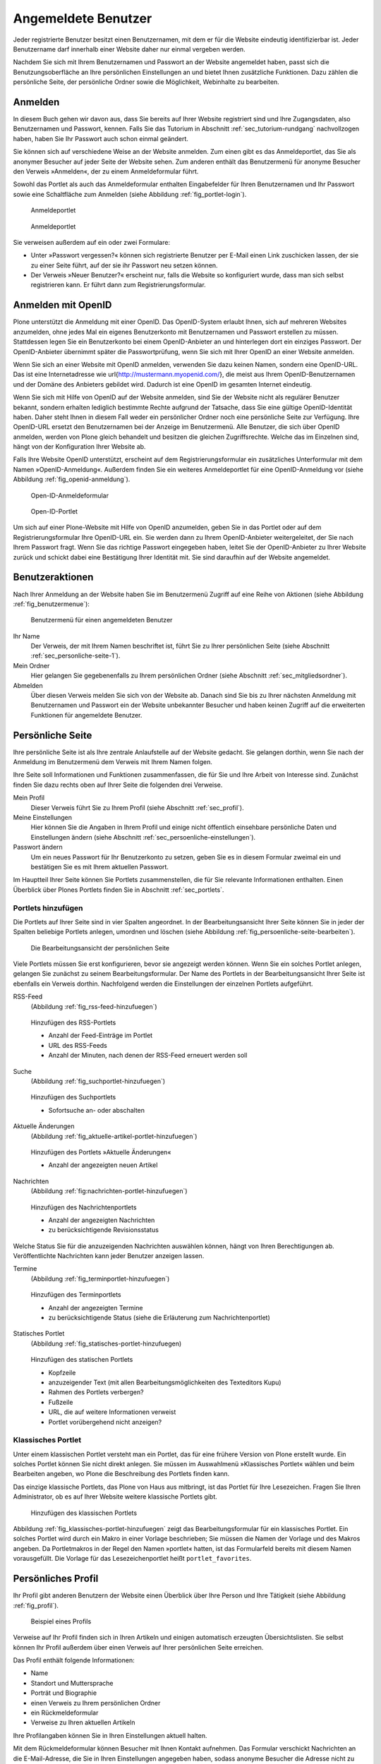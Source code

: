 ======================
 Angemeldete Benutzer
======================

Jeder registrierte Benutzer besitzt einen Benutzernamen, mit dem er
für die Website eindeutig identifizierbar ist. Jeder Benutzername darf
innerhalb einer Website daher nur einmal vergeben werden.

Nachdem Sie sich mit Ihrem Benutzernamen und Passwort an der Website
angemeldet haben, passt sich die Benutzungsoberfläche an Ihre
persönlichen Einstellungen an und bietet Ihnen zusätzliche
Funktionen. Dazu zählen die persönliche Seite, der persönliche Ordner
sowie die Möglichkeit, Webinhalte zu bearbeiten.

.. _sec_anmelden:

Anmelden
========

In diesem Buch gehen wir davon aus, dass Sie bereits auf Ihrer Website
registriert sind und Ihre Zugangsdaten, also Benutzernamen und
Passwort, kennen.  Falls Sie das Tutorium in Abschnitt
:ref:`sec_tutorium-rundgang` nachvollzogen haben, haben Sie Ihr
Passwort auch schon einmal geändert.

Sie können sich auf verschiedene Weise an der Website anmelden. Zum
einen gibt es das Anmeldeportlet, das Sie als anonymer Besucher auf
jeder Seite der Website sehen. Zum anderen enthält das Benutzermenü
für anonyme Besucher den Verweis »Anmelden«, der zu einem
Anmeldeformular führt.

Sowohl das Portlet als auch das Anmeldeformular enthalten Eingabefelder für
Ihren Benutzernamen und Ihr Passwort sowie eine Schaltfläche zum Anmelden
(siehe Abbildung :ref:`fig_portlet-login`).

.. _fig_portlet-login:

.. figure:: ../images/portlet-login.png

   Anmeldeportlet

.. _fig_anmeldeformular:

.. figure:: ../images/anmeldeformular.png

   Anmeldeportlet


Sie verweisen außerdem auf ein oder zwei Formulare:


* Unter »Passwort vergessen?« können sich registrierte Benutzer per
  E-Mail einen Link zuschicken lassen, der sie zu einer Seite führt, auf der
  sie ihr Passwort neu setzen können.
* Der Verweis »Neuer Benutzer?« erscheint nur, falls die Website so
  konfiguriert wurde, dass man sich selbst registrieren kann. Er führt
  dann zum Registrierungsformular.


.. _sec_anmelden-mit-openid:

Anmelden mit OpenID
===================

Plone unterstützt die Anmeldung mit einer OpenID. Das OpenID-System
erlaubt Ihnen, sich auf mehreren Websites anzumelden, ohne jedes Mal
ein eigenes Benutzerkonto mit Benutzernamen und Passwort erstellen zu
müssen. Stattdessen legen Sie ein Benutzerkonto bei einem
OpenID-Anbieter an und hinterlegen dort ein einziges Passwort. Der
OpenID-Anbieter übernimmt später die Passwortprüfung, wenn Sie sich
mit Ihrer OpenID an einer Website anmelden.

Wenn Sie sich an einer Website mit OpenID anmelden, verwenden Sie dazu
keinen Namen, sondern eine OpenID-URL. Das ist eine Internetadresse
wie \url{http://mustermann.myopenid.com/}, die meist aus Ihrem
OpenID-Benutzernamen und der Domäne des Anbieters gebildet
wird. Dadurch ist eine OpenID im gesamten Internet eindeutig.

Wenn Sie sich mit Hilfe von OpenID auf der Website anmelden, sind Sie
der Website nicht als regulärer Benutzer bekannt, sondern erhalten
lediglich bestimmte Rechte aufgrund der Tatsache, dass Sie eine
gültige OpenID-Identität haben. Daher steht Ihnen in diesem Fall weder
ein persönlicher Ordner noch eine persönliche Seite zur
Verfügung. Ihre OpenID-URL ersetzt den Benutzernamen bei der Anzeige
im Benutzermenü. Alle Benutzer, die sich über OpenID anmelden, werden
von Plone gleich behandelt und besitzen die gleichen
Zugriffsrechte. Welche das im Einzelnen sind, hängt von der
Konfiguration Ihrer Website ab.

Falls Ihre Website OpenID unterstützt, erscheint auf dem
Registrierungsformular ein zusätzliches Unterformular mit dem Namen
»OpenID-Anmeldung«. Außerdem finden Sie ein weiteres Anmeldeportlet für eine
OpenID-Anmeldung vor (siehe Abbildung :ref:`fig_openid-anmeldung`).

.. _fig:openid-anmeldung:

.. figure:: ../images/openid-registrierungsformular.png

   Open-ID-Anmeldeformular

.. figure:: ../images/openid-portlet.png

   Open-ID-Portlet

Um sich auf einer Plone-Website mit Hilfe von OpenID anzumelden, geben Sie in
das Portlet oder auf dem Registrierungsformular Ihre OpenID-URL ein. Sie
werden dann zu Ihrem OpenID-Anbieter weitergeleitet, der Sie nach
Ihrem Passwort fragt. Wenn Sie das richtige Passwort eingegeben haben, leitet
Sie der OpenID-Anbieter zu Ihrer Website zurück und schickt dabei eine
Bestätigung Ihrer Identität mit. Sie sind daraufhin auf der Website angemeldet.

.. _sec_benutzer-aktionen:

Benutzeraktionen
================

Nach Ihrer Anmeldung an der Website haben Sie im Benutzermenü Zugriff auf eine
Reihe von Aktionen (siehe Abbildung :ref:`fig_benutzermenue`):

.. _fig_benutzermenue:

.. figure:: ../images/benutzermenue.png

   Benutzermenü für einen angemeldeten Benutzer


Ihr Name
  Der Verweis, der mit Ihrem Namen beschriftet ist, führt Sie zu
  Ihrer persönlichen Seite (siehe Abschnitt :ref:`sec_personliche-seite-1`).

Mein Ordner
  Hier gelangen Sie gegebenenfalls zu Ihrem persönlichen
  Ordner (siehe Abschnitt :ref:`sec_mitgliedsordner`).

Abmelden
  Über diesen Verweis melden Sie sich von der Website ab. Danach
  sind Sie bis zu Ihrer nächsten Anmeldung mit Benutzernamen und Passwort ein
  der Website unbekannter Besucher und haben keinen Zugriff auf die
  erweiterten Funktionen für angemeldete Benutzer.


.. _sec_personliche-seite-1:

Persönliche Seite
=================

Ihre persönliche Seite ist als Ihre zentrale Anlaufstelle auf der
Website gedacht. Sie gelangen dorthin, wenn Sie nach der Anmeldung im
Benutzermenü dem Verweis mit Ihrem Namen folgen.

Ihre Seite soll Informationen und Funktionen zusammenfassen, die für Sie und
Ihre Arbeit von Interesse sind. Zunächst finden Sie dazu rechts oben auf Ihrer
Seite die folgenden drei Verweise.


Mein Profil
  Dieser Verweis führt Sie zu Ihrem Profil (siehe
  Abschnitt :ref:`sec_profil`).

Meine Einstellungen
  Hier können Sie die Angaben in Ihrem Profil und einige
  nicht öffentlich einsehbare persönliche Daten und Einstellungen ändern
  (siehe Abschnitt :ref:`sec_persoenliche-einstellungen`).

Passwort ändern
  Um ein neues Passwort für Ihr Benutzerkonto zu setzen,
  geben Sie es in diesem Formular zweimal ein und bestätigen Sie es mit Ihrem
  aktuellen Passwort.

Im Hauptteil Ihrer Seite können Sie Portlets
zusammenstellen, die für Sie relevante Informationen enthalten. Einen
Überblick über Plones Portlets finden Sie in Abschnitt :ref:`sec_portlets`.

Portlets hinzufügen
-------------------

Die Portlets auf Ihrer Seite sind in vier Spalten angeordnet. In der
Bearbeitungsansicht Ihrer Seite können Sie in jeder der Spalten beliebige
Portlets anlegen, umordnen und löschen (siehe
Abbildung :ref:`fig_persoenliche-seite-bearbeiten`).

.. _fig_persoenliche-seite-bearbeiten:

.. figure:: ../images/persoenliche-seite-bearbeiten.png

   Die Bearbeitungsansicht der persönlichen Seite

Viele Portlets müssen Sie erst konfigurieren, bevor sie angezeigt werden
können. Wenn Sie ein solches Portlet anlegen, gelangen Sie zunächst zu seinem
Bearbeitungsformular. Der Name des Portlets in der Bearbeitungsansicht Ihrer
Seite ist ebenfalls ein Verweis dorthin. Nachfolgend werden die Einstellungen
der einzelnen Portlets aufgeführt.


RSS-Feed
  (Abbildung :ref:`fig_rss-feed-hinzufuegen`)

.. _fig_rss-feed-hinzufuegen:

.. figure:: ../images/rss-feed-portlet-hinzufuegen.png

   Hinzufügen des RSS-Portlets

   * Anzahl der Feed-Einträge im Portlet
   * URL des RSS-Feeds
   * Anzahl der Minuten, nach denen der RSS-Feed erneuert werden soll

Suche
  (Abbildung :ref:`fig_suchportlet-hinzufuegen`)

.. fig_suchportlet-hinzufuegen:

.. figure:: ../images/suchportlet-hinzufuegen.png

   Hinzufügen des Suchportlets

   * Sofortsuche an- oder abschalten


Aktuelle Änderungen
  (Abbildung :ref:`fig_aktuelle-artikel-portlet-hinzufuegen`)

.. _fig_aktuelle-artikel-portlet-hinzufuegen.png

.. figure:: ../images/aktuelle-artikel-portlet-hinzufuegen.png

   Hinzufügen des Portlets »Aktuelle Änderungen«


   * Anzahl der angezeigten neuen Artikel

Nachrichten
  (Abbildung :ref:`fig:nachrichten-portlet-hinzufuegen`)

.. _fig_nachrichten-portlet-hinzufuegen:

.. figure:: ../images/nachrichten-portlet-hinzufuegen.png

   Hinzufügen des Nachrichtenportlets


   * Anzahl der angezeigten Nachrichten
   * zu berücksichtigende Revisionsstatus

Welche Status Sie für die anzuzeigenden Nachrichten auswählen können, hängt
von Ihren Berechtigungen ab. Veröffentlichte Nachrichten kann jeder Benutzer
anzeigen lassen.

Termine
  (Abbildung :ref:`fig_terminportlet-hinzufuegen`)

.. _fig_terminportlet-hinzufuegen:

.. figure:: ../images/terminportlet-hinzufuegen.png

   Hinzufügen des Terminportlets


   * Anzahl der angezeigten Termine
   * zu berücksichtigende Status (siehe die Erläuterung zum
     Nachrichtenportlet)

.. _sec_statisches-portlet-hinzufuegen:
Statisches Portlet
  (Abbildung :ref:`fig_statisches-portlet-hinzufuegen)

.. _fig_statisches-portlet-hinzufuegen:

.. figure:: ../images/statisches-portlet-hinzufuegen.png

   Hinzufügen des statischen Portlets

   * Kopfzeile
   * anzuzeigender Text (mit allen Bearbeitungsmöglichkeiten des Texteditors
     Kupu)
   * Rahmen des Portlets verbergen?
   * Fußzeile
   * URL, die auf weitere Informationen verweist
   * Portlet vorübergehend nicht anzeigen?


Klassisches Portlet
-------------------

Unter einem klassischen Portlet versteht man ein Portlet, das für eine
frühere Version von Plone erstellt wurde. Ein solches Portlet können
Sie nicht direkt anlegen. Sie müssen im Auswahlmenü »Klassisches
Portlet« wählen und beim Bearbeiten angeben, wo Plone die Beschreibung
des Portlets finden kann.

Das einzige klassische Portlets, das Plone von Haus aus mitbringt, ist das
Portlet für Ihre Lesezeichen. Fragen Sie Ihren Administrator, ob es auf Ihrer
Website weitere klassische Portlets gibt.

.. _fig_klassisches-portlet-hinzufuegen:

.. figure:: ../images/klassisches-portlet-hinzufuegen.png

   Hinzufügen des klassischen Portlets

Abbildung :ref:`fig_klassisches-portlet-hinzufuegen`
zeigt das Bearbeitungsformular für ein klassisches Portlet. Ein solches
Portlet wird durch ein Makro in einer Vorlage beschrieben; Sie müssen die
Namen der Vorlage und des Makros angeben. Da Portletmakros in der Regel den
Namen »portlet« hatten, ist das Formularfeld bereits mit diesem Namen
vorausgefüllt. Die Vorlage für das Lesezeichenportlet heißt
``portlet_favorites``.

.. _sec_profil:

Persönliches Profil
===================

Ihr Profil gibt anderen Benutzern der Website einen Überblick über
Ihre Person und Ihre Tätigkeit (siehe Abbildung :ref:`fig_profil`).

.. _fig_profil:

.. figure:: ../images/profil.png

   Beispiel eines Profils

Verweise auf Ihr Profil finden sich in Ihren Artikeln und einigen
automatisch erzeugten Übersichtslisten. Sie selbst können Ihr Profil
außerdem über einen Verweis auf Ihrer persönlichen Seite erreichen.

Das Profil enthält folgende Informationen:

* Name
* Standort und Muttersprache
* Porträt und Biographie
* einen Verweis zu Ihrem persönlichen Ordner
* ein Rückmeldeformular
* Verweise zu Ihren aktuellen Artikeln


Ihre Profilangaben können Sie in Ihren Einstellungen aktuell halten.

Mit dem Rückmeldeformular können Besucher mit Ihnen Kontakt aufnehmen. Das
Formular verschickt Nachrichten an die E-Mail-Adresse, die Sie in Ihren
Einstellungen angegeben haben, sodass anonyme Besucher die Adresse nicht zu
sehen bekommen. Nachrichten bestehen aus Betreff und Text. Wenn Sie selbst
Ihre Profilseite betrachten, wird das Rückmeldeformular ausgeblendet.

Die Liste Ihrer aktuellen Artikel ist nach Artikeltypen sortiert und
enthält Titel und Änderungsdatum jedes aufgeführten Artikels. Darunter
finden Sie einen Verweis zu einer Liste aller von Ihnen verfassten
Artikel, beginnend mit dem neuesten.


.. _sec_persoenliche-einstellungen:

Persönliche Einstellungen
=========================

Wenn Sie auf Ihrer persönlichen Seite dem Verweis »Meine Einstellungen«
folgen, können Sie einige Voreinstellungen für das Verhalten von Plone
bearbeiten. Dieses Formular ist zugleich die Bearbeitungsansicht Ihres Profils
(siehe Abbildung :ref:`fig_meine-einstellungen`).

.. _fig_meine-einstellungen:

.. figure:: ../images/meine-einstellungen.png

   Persönliche Einstellungen

Zu Ihren Profildaten zählen folgende Angaben:

Vor- und Nachname
  Geben Sie hier Ihren vollständigen Namen ein. Mit
  diesem Namen werden Sie beispielsweise in der Anzeige Ihrer Artikel als
  Verfasser genannt.

E-Mail

  Geben Sie eine gültige E-Mail-Adresse ein, unter der
  Sie erreichbar sind. Dieses Feld müssen Sie ausfüllen.

Ort
  Die Stadt oder das Land, wo Sie wohnen oder arbeiten.

Sprache
  Ihre Muttersprache.

Biographie
  Ein paar Sätze über Ihre Person und Ihre Arbeit. Mit diesem
  Text stellen Sie sich in Ihrem Profil vor.

Homepage
  Falls Sie eine eigene Website haben, so können Sie sie hier
  eintragen. 

Porträt

  Ein Foto von Ihnen, das in Ihrem Profil angezeigt wird. Wenn Sie ein
  zu großes Bild hochladen, wird es auf eine sinnvolle Größe skaliert.
  Um das Bild zu löschen, kreuzen Sie »Porträt löschen« an.


In den übrigen Feldern können Sie Plones Verhalten beeinflussen:

Texteditor

  Hier wählen Sie aus, mit welchem Texteditor
  Sie den Haupttext Ihrer Seiten bearbeiten wollen. Es gibt
  zwei Möglichkeiten:
 
  * Kupu ist ein komfortabler, visueller Editor. Mit ihm können Sie Ihren
    Text bei der Eingabe direkt formatieren und sehen ihn dabei so, wie er
    später von Plone angezeigt wird. Die meisten Anwender werden Kupu
    bevorzugen.
  * Der normale Formulareditor ist einfach ein mehrzeiliges Eingabefeld
    und wird von jedem Webbrowser zur Verfügung gestellt. Sie können dort
    neben einfachem Text und HTML möglicherweise auch andere
    Textauszeichnungssprachen eingeben.

Bearbeitung der Kurznamen erlauben

  Wählen Sie aus, ob Sie die Kurznamen
  Ihrer Artikel ändern wollen. Blenden Sie das Feld aus, wenn Sie eine
  aufgeräumtere Bearbeitungsansicht bevorzugen. Unabhängig davon können Sie
  die Kurznamen von Artikeln jederzeit in der Inhaltsansicht ihres jeweiligen
  Ordners bearbeiten.

  Sie sehen dieses Feld nur, falls Ihr Administrator für die Website
  erlaubt hat, Kurznamen zu bearbeiten.


.. _sec_mitgliedsordner:

Persönlicher Ordner
===================

Falls Ihre Website entsprechend konfiguriert ist, erhält jeder Benutzer einen
persönlichen Ordner. Sie erreichen Ihren Ordner nach der Anmeldung über den
Verweis »Mein Ordner« im Benutzermenü. Wenn es auf Ihrer Website keine
persönlichen Ordner gibt, fehlt dieser Verweis.

In Ihrem Ordner können Sie nach eigenem Ermessen Artikel anlegen,
bearbeiten und löschen. An anderen Stellen der Website haben Sie diese
Möglichkeiten eventuell nicht oder nur eingeschränkt. 

Die persönlichen Ordner sind ebenso öffentlich einsehbar wie alle
anderen Inhalte der Website. Sie finden die Ordner anderer Benutzer
beispielsweise durch eine Suche im Benutzerbereich (siehe
Abschnitt :ref:`sec_mitgliedersuche`).

In Ihrem eigenen Ordner können Sie außer den öffentlich sichtbaren
auch solche Artikel sehen, die den Revisionsstatus
»privat« tragen, also vor anderen Benutzern und unangemeldeten
Besuchern versteckt sind.

Wenn Sie Lesezeichen anlegen, erzeugt Plone einen Lesezeichenordner in Ihrem
persönlichen Ordner mit dem Titel »Favorites«. Für jedes Lesezeichen, das
Sie auf der Website setzen, wird in diesem Ordner ein Lesezeichen-Artikel
angelegt.


.. _sec_mitgliedersuche:

Benutzersuche
=============

Über den Eintrag »Benutzer« in der Hauptnavigation erreichen Sie die
Benutzersuche (siehe Abbildung :ref:`fig_benutzersuche`).

.. _fig_benutzersuche:

.. figure:: ../images/benutzersuche.png

   Benutzersuche

Sie können Benutzer Ihrer Website nach folgenden Kriterien suchen:


Name

  Geben Sie hier den Benutzernamen des gesuchten Benutzers
  ein. Sie können auch nach einem Teilwort suchen.

E-Mail

  Geben Sie die E-Mail-Adresse des gesuchten Benutzers ein.
  Auch hier können Sie nach einem Teil der Adresse suchen.

Vollständiger Name des Benutzers

  Geben Sie hier den Vor- oder Nachnamen
  des Benutzers ein. Sie können auch ein Teilwort oder den gesamten Namen
  eingeben.

Alle Suchkriterien werden gleichzeitig angewendet: Es werden nur Benutzer
gefunden, die alle Kriterien erfüllen. Nicht angegebene Kriterien
werden nicht beachtet.

Die Liste der Suchergebnisse enthält die Namen und Porträts der gefundenen
Benutzer. Sie sind gegebenenfalls Verweise auf die jeweiligen persönlichen
Ordner.

